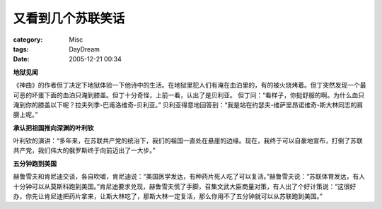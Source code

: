 ##################
又看到几个苏联笑话
##################
:category: Misc
:tags: DayDream
:date: 2005-12-21 00:34



**地狱见闻**

《神曲》的作者但丁决定下地狱体验一下他诗中的生活。在地狱里犯人们有淹在血泊里的，有的被火烧烤着。但丁突然发现一个最可恶的坏蛋下面的血泊只淹到膝盖。但丁十分奇怪，上前一看，认出了是贝利亚。 但丁问：“看样子，你挺舒服的啊。为什么血只淹到你的膝盖以下呢？拉夫列季-巴甫洛维奇-贝利亚。” 贝利亚得意地回答到：“我是站在约瑟夫-维萨里昂诺维奇-斯大林同志的肩膀上呢。”

**承认把祖国推向深渊的叶利钦**

叶利钦的演讲：“多年来，在苏联共产党的统治下，我们的祖国一直处在悬崖的边缘。现在，我终于可以自豪地宣布，打倒了苏联共产党，我们伟大的俄罗斯终于向前迈出了一大步。”

**五分钟跑到美国**

赫鲁雪夫和肯尼迪交谈，各自吹嘘，肯尼迪说：“美国医学发达，有种药片死人吃了可以复活。”赫鲁雪夫说：“苏联体育发达，有人十分钟可以从莫斯科跑到美国。”肯尼迪要求兑现，赫鲁雪夫慌了手脚，召集文武大臣商量对策，有人出了个好计策说：“这很好办，你先让肯尼迪把药片拿来，让斯大林吃了，那斯大林一定复活，那么你用不了五分钟就可以从苏联跑到美国。”

